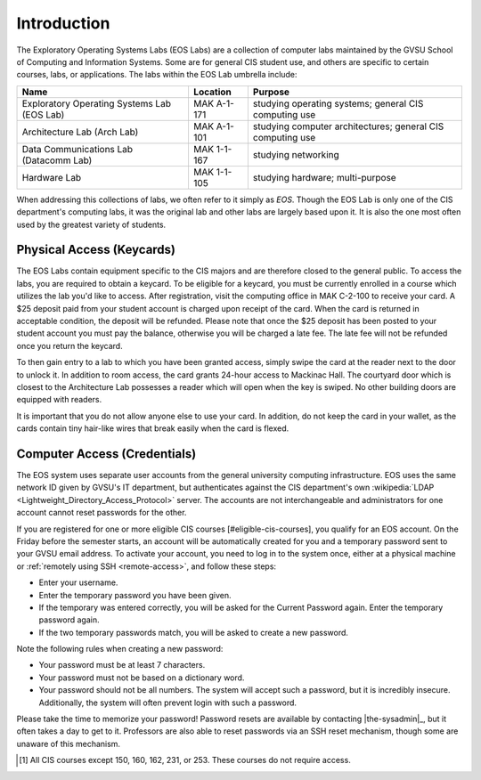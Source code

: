 ==============
 Introduction
==============

The Exploratory Operating Systems Labs (EOS Labs) are a collection of computer labs maintained by the GVSU School of Computing and Information Systems. Some are for general CIS student use, and others are specific to certain courses, labs, or applications. The labs within the EOS Lab umbrella include:

+--------------------------------------------+------------------------------+---------------------------------+
|Name                                        |Location                      |Purpose                          |
+============================================+==============================+=================================+
|Exploratory Operating Systems Lab (EOS Lab) |MAK A-1-171                   |studying operating systems;      |
|                                            |                              |general CIS computing use        |
+--------------------------------------------+------------------------------+---------------------------------+
|Architecture Lab (Arch Lab)                 |MAK A-1-101                   |studying computer architectures; |
|                                            |                              |general CIS computing use        |
+--------------------------------------------+------------------------------+---------------------------------+
|Data Communications Lab (Datacomm Lab)      |MAK 1-1-167                   |studying networking              |
+--------------------------------------------+------------------------------+---------------------------------+
|Hardware Lab                                |MAK 1-1-105                   |studying hardware; multi-purpose |
+--------------------------------------------+------------------------------+---------------------------------+

When addressing this collections of labs, we often refer to it simply as *EOS*. Though the EOS Lab is only one of the CIS department's  computing labs, it was the original lab and other labs are largely based upon it. It is also the one most often used by the greatest variety of students.

Physical Access (Keycards)
==========================

The EOS Labs contain equipment specific to the CIS majors and are therefore closed to the general public. To access the labs, you are required to obtain a keycard. To be eligible for a keycard, you must be currently enrolled in a course which utilizes the lab you'd like to access. After registration, visit the computing office in MAK C-2-100 to receive your card. A $25 deposit paid from your student account is charged upon receipt of the card. When the card is returned in acceptable condition, the deposit will be refunded.  Please note that once the $25 deposit has been posted to your student account you must pay the balance, otherwise you will be charged a late fee.  The late fee will not be refunded once you return the keycard.

To then gain entry to a lab to which you have been granted access, simply swipe the card at the reader next to the door to unlock it. In addition to room access, the card grants 24-hour access to Mackinac Hall. The courtyard door which is closest to the Architecture Lab possesses a reader which will open when the key is swiped. No other building doors are equipped with readers.

It is important that you do not allow anyone else to use your card. In addition, do not keep the card in your wallet, as the cards contain tiny hair-like wires that break easily when the card is flexed.

Computer Access (Credentials)
=============================

The EOS system uses separate user accounts from the general university computing infrastructure. EOS uses the same network ID given by GVSU's IT department, but authenticates against the CIS department's own :wikipedia:`LDAP <Lightweight_Directory_Access_Protocol>` server. The accounts are not interchangeable and administrators for one account cannot reset passwords for the other.

If you are registered for one or more eligible CIS courses [#eligible-cis-courses], you qualify for an EOS account. On the Friday before the semester starts, an account will be automatically created for you and a temporary password sent to your GVSU email address. To activate your account, you need to log in to the system once, either at a physical machine or :ref:`remotely using SSH <remote-access>`, and follow these steps:

* Enter your username.
* Enter the temporary password you have been given.
* If the temporary was entered correctly, you will be asked for the Current Password again. Enter the temporary password again.
* If the two temporary passwords match, you will be asked to create a new password.

Note the following rules when creating a new password:

* Your password must be at least 7 characters.
* Your password must not be based on a dictionary word.
* Your password should not be all numbers. The system will accept such a password, but it is incredibly insecure. Additionally, the system will often prevent login with such a password.

Please take the time to memorize your password! Password resets are available by contacting |the-sysadmin|_, but it often takes a day to get to it. Professors are also able to reset passwords via an SSH reset mechanism, though some are unaware of this mechanism.

.. [#eligible-cis-courses] All CIS courses except 150, 160, 162, 231, or 253. These courses do not require access.

